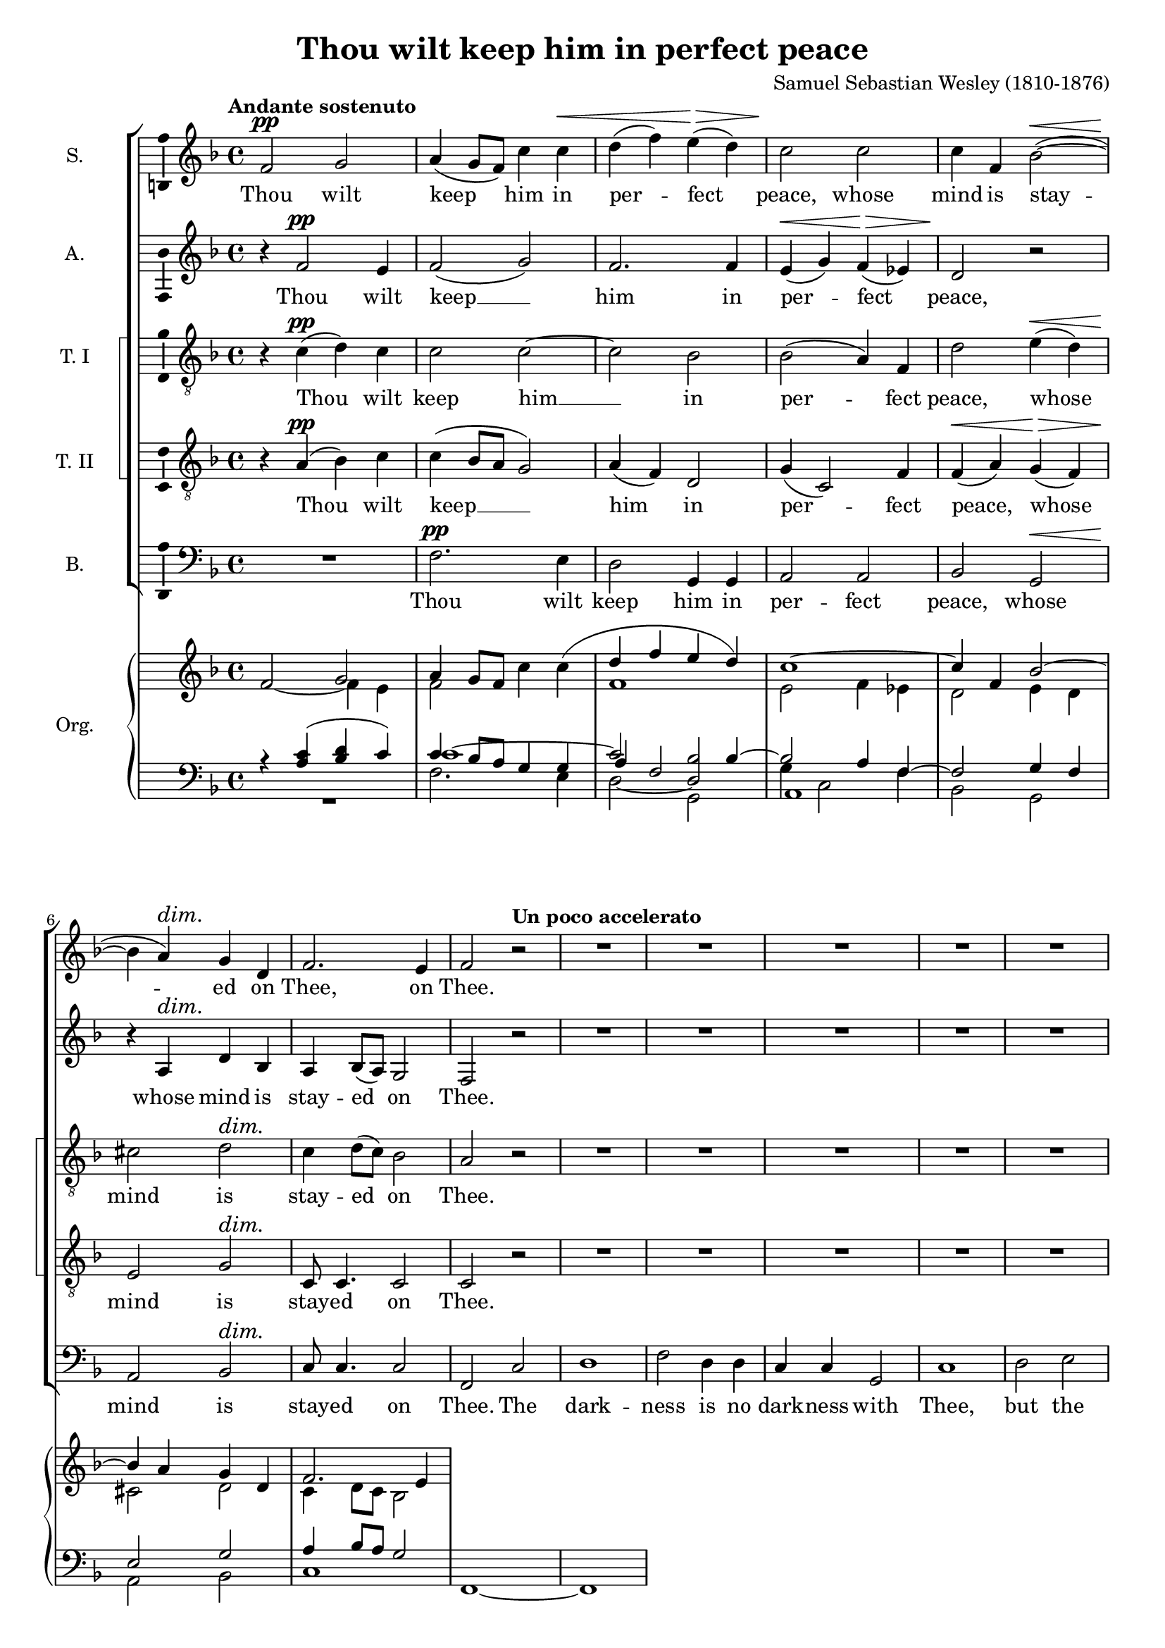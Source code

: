 \version "2.14.1"

#(set-global-staff-size 18)

\header {
  title = "Thou wilt keep him in perfect peace"
  composer = "Samuel Sebastian Wesley (1810-1876)"
}

\layout {
  \context {
    \Voice
    \override DynamicTextSpanner #'style = #'none
  }
}

psostmkup = \markup {
  \dynamic p
  \normal-text \italic { e sostenuto }
}

psost = #(make-dynamic-script psostmkup)

dalign = {
  \once \override DynamicText #'self-alignment-X = #LEFT
}

icc = {
  \once \override NoteColumn #'ignore-collision = ##t
}

global = {
  \key f \major
  \time 4/4
  \tempo "Andante sostenuto"
  \dynamicUp
}

soprano = \relative c' {
  \global
  % Muziek volgt hier.
  f2\pp g
  a4( g8 f) c'4 c\<
  d4( f) e(\> d)
  c2\! c
  c4 f, bes2~(\<
  bes4\! a)\dim g d
  f2.\! e4
  f2 \tempo "Un poco accelerato" r
  R1*20
  \tempo "Tempo I"
  f2\p g
  a4 g8 f c'4 c
  d4(\< f e\> d)
  c2\! c~
  c4 f, bes2~
  bes4 a\dim g( d)
  f4\! f2 e4
  f1~
  f1~
  f4 r c'2
  c4 a\cresc bes2
  bes4\! g4 a f'
  d1
  \tempo "Un poco accelerato"
  c2 r
  R1*3
  r2 r4 a\f
  b4( cis) d f
  f4 g,2 g4
  a4 b c e
  e2 f,~
  f2 e\dim
  e2(\! d4 c~
  c2\p) b
  c2 r
  \tempo "Tempo I"
  f2\p g
  a4( g8 f) c'4 c\<
  d4( f) e(\> d)
  c2\! c
  c4 f, bes2~(\<
  bes4\! a)\dim g d
  f2.\! e4
  \dalign
  f2\psost f
  f1
  f2 \tempo "ritard." f
  f1\fermata
  \bar "|."  
}

alto = \relative c' {
  \global
  % Muziek volgt hier.
  r4 f2\pp e4 f2( g)
  f2. f4
  e4(\< g) f(\> es)
  d2\! r
  r4 a\dim d bes
  a4\! bes8( a) g2
  f2 r
  R1*16
  a1\mf
  a2. a4
  b2 b
  cis2 r
  
  r4 f2\p e4
  f2( g)
  f1(
  e4 g) f( es)
  d2 r
  e2 d\dim
  a4(\! bes8 a) g4. g8
  f2 r
  R1
  r4 c' f e
  d2.( bes4)
  f'2 f4 c\cresc
  c4\!( a bes2)
  a4 c d2
  e4( f) g a
  d,2 d4 e
  f4 g a bes
  e,2 d4 cis\cresc
  a'1(
  g4\! f) e d
  g1(
  f1
  b,2 c\dim
  cis2\! d4) as
  g1~\p
  g2 r
  
  r4 f'2\p e4 f2( g)
  f2. f4
  e4(\< g) f(\> es)
  d2\! r
  r4 a\dim d bes
  a4\! bes8( a) g2
  \dalign
  a2\psost cis
  d1\<
  es2\> es4( d)
  c1\!\fermata
  \bar "|."
}

tenorOne = \relative c' {
  \global
  % Muziek volgt hier.
  r4 c(\pp d) c
  c2 c~
  c2 bes
  bes2( a4) f
  d'2 e4(\< d)
  cis2\! d\dim
  c4 d8( c) bes2
  a2\! r
  R1*7
  r2 r4 a\mf
  a2 a
  a2. a4
  a2. a4
  bes2 f
  g2( a)
  bes4( c d2)
  d2. d4
  d2( g,)
  a2( b)
  c4( d) e2
  e2. e4
  e2 r
  
  r4 a,(\p d) c
  c1~
  c2 bes~
  bes4. bes8 a4 f
  d'4(\< f e\> d)
  cis2(\! d\dim
  c4\! d8 c) bes4. bes8
  a4 c f e
  d1
  c2 r
  R1
  r4 r8 c c4 f\cresc
  f2.(\! e4)
  f2 c4(\mf b)
  c2 c4 c
  c4( b8 c) d4 a
  d8 d4. d d8
  d4( cis) d e\cresc
  d4( g f e
  d4\! b) c d
  c4( f e d
  c4 e d) c
  b2( bes~\dim
  bes2) a4( as
  d,4\p e) f2
  e2 r
  
  r4 c'(\p d) c
  c2 c4 c
  c2( bes~
  bes2) a4( f)
  d'2 e4(\< d)
  cis2\! d\dim
  c4 d8( c) bes2
  \dalign
  a2\psost a
  a2( g~
  g4) a bes2
  a1\fermata
  \bar "|."
}

tenorTwo = \relative c' {
  \global
  % Muziek volgt hier.
  r4 a(\pp bes) c
  c4( bes8 a g2)
  a4( f) d2
  g4( c,2) f4
  f4(\< a) g(\> f)
  e2\! g\dim
  c,8\! c4. c2
  c2 r
  R1*7
  r2 r4 a'\mf
  a2 a
  a2. a4
  a2. a4
  bes2 f
  g2( a)
  bes4( c d2)
  d2. d4
  d2( g,)
  a2( b)
  a2. a4
  a2 gis
  a2 r
  
  r4 a(\p bes) c
  c4( bes8 a) g2(
  a4 f) d2
  g4( c,2) f4
  f4(\< a g\> f)
  e2(\! g\dim
  c,2)\! c4. c8
  f2 a
  a4 a bes2
  bes4 g a c
  d1
  c2 c4(\cresc a)
  f2.(\! g4)
  a2 r4 g\mf
  c,4( d) e f
  g4.( a8) b4 cis
  d8 d4. d d8
  a2 b4 cis\cresc
  d4( a2 f4
  d4\! g) a b
  c4( g2 e4
  c4 c' b) a
  g1~
  g2\dim f~(
  f4\p e) d2
  c2 r
  
  r4 a'(\p bes) c
  c4( bes8 a) g4 g
  a4( f) d2
  g4( c,2) f4
  f4(\< a) g(\> f)
  e2(\! g\dim
  c,8) c4. c2
  \dalign
  f2\psost a
  d1~\<
  d4\> c f,( g)
  a1\!\fermata
  \bar "|."  
}

bass = \relative c {
  \global
  % Muziek volgt hier.
  R1
  f2.\pp e4
  d2 g,4 g
  a2 a
  bes2 g\<
  a2\! bes\dim
  c8\! c4. c2
  f,2 c'2
  d1
  f2 d4 d
  c4 c g2
  c1
  d2 e
  f4 g a2
  a2 a4. a8
  a2. r4
  R1*7
  r2 g~(\mf
  g2 f)
  e2 d4( c)
  b2. b4
  a2 r
  
  R1
  f'2.\p e4
  d2( g,)
  a2. a4
  bes2 g
  a( bes)\dim
  c2\! c4. c8
  f,1~
  f1~
  f2 f'4 f
  f1
  f4. f8 f4 f
  f1
  f2 r
  R1
  r2 r4 a\mf
  d,4( e) f g
  a4 a r g\cresc
  f4 e d c
  b4(\! d g f 
  e4 d c b
  a2) d4. d8
  e2( c\dim
  f,2. <d \tweak #'font-size #-1 \parenthesize d'>4
  g2)\p g
  c2 r
  
  R1
  f2.\p e4
  d2 g,4 g
  a2 a
  bes2 g\<
  a2\! bes\dim
  c8 c4. c2
  \dalign
  f,2\psost f
  bes1~
  bes4 bes bes2
  <f f'>1\fermata
  \bar "|."
}

sopranoVerse = \lyricmode {
  % Liedtekst volgt hier.
  Thou wilt keep him in per -- fect peace,
  whose mind is stay -- ed on Thee,
  on Thee.
  
  God is light, and in Him is no __ dark -- ness, __
  in Him __ is no dark -- ness at all. __
  
  O let my soul live,
  and it shall praise Thee,
  
  for Thine is the king -- dom
  the pow -- er and the
  glo -- ry __ for ev -- er -- more.
  
  Thou wilt keep him in per -- fect peace,
  whose mind is stay -- ed on Thee,
  on Thee, is stay -- ed on Thee.
}

altoVerse = \lyricmode {
  % Liedtekst volgt hier.
  Thou wilt keep __ him in per -- fect peace,
  whose mind is stay -- ed on Thee.
  
  to Thee are both a -- like.
  
  God is light, __ and __ in Him is no dark -- ness at all.
  
  O let my soul __ live,
  it shall praise __ Thee,
  for Thine,
  Thine is the king -- dom, the
  pow -- er and the glo -- ry
  for ev -- er, for ev -- er -- more. __
  
  Thou wilt keep __ him in per -- fect peace,
  whose mind is stay -- ed on Thee,
  is stay -- ed on Thee.
}

tenorOneVerse = \lyricmode {
  % Liedtekst volgt hier.
  Thou wilt keep him __ in per -- fect peace,
  whose mind is stay -- ed on Thee.
  
  The dark -- ness and the light
  to Thee, to Thee are both a -- like,
  to __ Thee are both a -- like.
  
  God is light, __ and __ in Him is no __ dark -- ness at all.
  
  O let my soul live
  and it shall praise __ Thee,
  for __ Thine is the king -- dom, the
  pow -- er and the glo -- ry
  for ev -- er, for ev -- er -- more, __
  ev -- er more.
  
  
  Thou wilt keep him in per -- fect peace,
  whose mind is stay -- ed on Thee,
  is stay -- ed on Thee.
}

tenorTwoVerse = \lyricmode {
  % Liedtekst volgt hier.
  Thou wilt keep __ him in per -- fect peace,
  whose mind is stay -- ed on Thee.
  
  The dark -- ness and the light
  to Thee, to Thee are both a -- like,
  to __ Thee are both a -- like.
  
  God is light, __ and __ in Him __ is no __ dark -- ness at all.
  
  O let my soul live,
  and it shall praise Thee,
  shall praise __ Thee,
  for Thine is the king -- dom,
  the pow -- er and the glo -- ry
  for ev -- er, for ev -- er -- more, __
  ev -- er -- more.
  
  Thou wilt keep him in per -- fect peace,
  whose mind is stay -- ed on Thee,
  is stay -- ed on Thee.
}

bassVerse = \lyricmode {
  % Liedtekst volgt hier.
  Thou wilt keep him in per -- fect peace,
  whose mind is stay -- ed on Thee.
  
  The dark -- ness is no dark -- ness with Thee,
  but the night is as clear as the day.
  
  to __ Thee are both a -- like.
  
  God is light, __ and in Him is no __ dark -- ness at all. __
  let my soul live,
  and it shall praise Thee,
  
  for Thine is the king -- dom,
  the pow -- er and the glo -- ry,
  for ev -- er -- more.
  
  Thou wilt keep him in per -- fect peace,
  whose mind is stay -- ed on Thee,
  is stay -- ed on Thee.
}

right = {
  \global
  <<
    \relative c'' {
      s2 \voiceOne g
      a4 g8 f \oneVoice c'4 c(
      \voiceOne d4 f e d)
      c1~
      c4 f, bes2~
      bes4 a g d
      f2. e4
    }
    \new Voice \relative c' {
      f2~ \voiceTwo f4 e
      f2 s
      f1
      e2 f4 es
      d2 e4 d
      cis2 d
      c4 d8 c bes2
    }
    
  >>
}

left = \relative c' {
  \global
  r4 <a c>( <bes d> c)
  <<
    { 
      c4 bes8 a g4 g
      \voiceThree a4 \voiceOne f2 bes4~
      bes2 a4 f~
      f2 g4 f
      e2 g
      a4 bes8 a g2
    }
    \new Voice {
      \voiceThree c1~
      \voiceOne c2 \icc <bes d,>
      \voiceTwo g4 c,2 f4
    }
    \new Voice {
      s1
      \voiceOne \icc
      \hideNotes d2_~ d
    }
  >>
  
  
}

pedal = \relative c {
  \global
  R1
  f2. e4
  d2 g,
  \icc
  \once \override NoteHead #'extra-offset = #'(.5 . 0)
  a1
  bes2 g
  a2 bes
  c1
  f,1~
  f1
  
}
      

\score {
  <<
    \new ChoirStaff \with {
      systemStartDelimiterHierarchy = #'
      (SystemStartBracket a b (SystemStartSquare c d) e)
    } <<
      \new Staff \with {
        instrumentName = "S."
        \consists "Ambitus_engraver"
      } { \soprano }
      \addlyrics { \sopranoVerse }
      \new Staff \with {
        instrumentName = "A."
        \consists "Ambitus_engraver"
      } { \alto }
      \addlyrics { \altoVerse }
      \new Staff \with {
        instrumentName = "T. I"
        \consists "Ambitus_engraver"
      } { \clef "treble_8" \tenorOne }
      \addlyrics { \tenorOneVerse }
      \new Staff \with {
        instrumentName = "T. II"
        \consists "Ambitus_engraver"
      } { \clef "treble_8" \tenorTwo }
      \addlyrics { \tenorTwoVerse }
      \new Staff \with {
        instrumentName = "B."
        \consists "Ambitus_engraver"
      } { \clef bass \bass }
      \addlyrics { \bassVerse }
    >>
    \new PianoStaff \with {
      instrumentName = "Org."
    } <<
      \new Staff { \right }
      \new Staff {
        \clef bass
        << \left \\ \pedal >>
      }
    >>
  >>
  \layout { }
  \midi {
    \context {
      \Score
      tempoWholesPerMinute = #(ly:make-moment 80 4)
    }
  }
}
